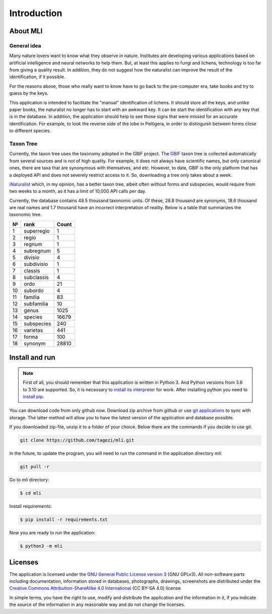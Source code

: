 .. introduction:

Introduction
------------

About MLI
~~~~~~~~~

General idea
""""""""""""

Many nature lovers want to know what they observe in nature. Institutes are
developing various applications based on artificial intelligence and neural
networks to help them. But, at least this applies to fungi and lichens,
technology is too far from giving a quality result. In addition, they do not
suggest how the naturalist can improve the result of the identification, if it
possible.

For the reasons above, those who really want to know have to go back to the
pre-computer era, take books and try to guess by the keys.

This application is intended to facilitate the "manual" identification of
lichens. It should store all the keys, and unlike paper books, the naturalist
no longer has to start with an awkward key. It can be start the identification
with any key that is in the database. In addition, the application should help
to see those signs that were missed for an accurate identification.
For example, to look the reverse side of the lobe in Peltigera, in order to
distinguish between forms close to different species.

Taxon Tree
""""""""""

Currently, the taxon tree uses the taxonomy adopted in the GBIF project. The
`GBIF <https://www.gbif.org/>`_ taxon tree is collected automatically from
several sources and is not of high quality. For example, it does not always
have scientific names, but only canonical ones, there are taxa that are
synonymous with themselves, and etc. However, to date, GBIF is the only
platform that has a deployed API and does not severely restrict access to it.
So, downloading a tree only takes about a week.

`iNaturalist <https://www.inaturalist.org/>`_ which, in my opinion, has a
better taxon tree, albeit often without forms and subspecies, would require
from two weeks to a month, as it has a limit of 10,000 API calls per day.

Currently, the database contains 48.5 thousand taxonomic units. Of these, 28.8
thousand are synonyms, 18.6 thousand are real names and 1.7 thousand have an
incorrect interpretation of reality. Below is a table that summarizes the
taxonomic tree.

+----+------------+--------+
| №  | rank       | Count  |
+====+============+========+
| 1  | superregio | 1      |
+----+------------+--------+
| 2  | regio	  | 1      |
+----+------------+--------+
| 3  | regnum     | 1      |
+----+------------+--------+
| 4  | subregnum  | 5      |
+----+------------+--------+
| 5  | divisio    | 4      |
+----+------------+--------+
| 6  | subdivisio | 1      |
+----+------------+--------+
| 7  | classis    | 1      |
+----+------------+--------+
| 8  | subclassis | 4      |
+----+------------+--------+
| 9  | ordo       | 21     |
+----+------------+--------+
| 10 | subordo    | 4      |
+----+------------+--------+
| 11 | familia    | 83     |
+----+------------+--------+
| 12 | subfamilia | 10     |
+----+------------+--------+
| 13 | genus      | 1025   |
+----+------------+--------+
| 14 | species    | 16679  |
+----+------------+--------+
| 15 | subspecies | 240    |
+----+------------+--------+
| 16 | varietas   | 441    |
+----+------------+--------+
| 17 | forma      | 100    |
+----+------------+--------+
| 18 | synonym    | 28810  |
+----+------------+--------+

Install and run
~~~~~~~~~~~~~~~

.. note::
   First of all, you should remember that this application is written in
   Python 3. And Python versions from 3.6 to 3.10 are supported.
   So, it is necessary to `install its interpreter <https://www.python.org/>`_
   for work. After installing python you need to
   `install pip <https://pip.pypa.io/en/stable/installation/>`_.

You can download code from only github now. Download zip archive from github
or use `git applications <https://git-scm.com/>`_ to sync with storage.
The latter method will allow you to have the latest version of the application
and database possible.

If you downloaded zip-file, unzip it to a folder of your choice.
Below there are the commands if you decide to use git.

.. code-block:: bash

   git clone https://github.com/tagezi/mli.git

In the future, to update the program, you will need to run the command in the
application directory `mli`:

.. code-block:: bash

    git pull -r

Go to `mli` directory:

.. code-block:: bash

   $ cd mli

Install requirements:

.. code-block:: bash

   $ pip install -r requirements.txt

Now you are ready to run the application:

.. code-block:: bash

   $ python3 -m mli

Licenses
~~~~~~~~

The application is licensed under the `GNU General Public License version 3
<https://www.gnu.org/licenses/gpl-3.0-standalone.html>`_ (GNU GPLv3). All
non-software parts including documentation, information stored in databases,
photographs, drawings, screenshots are distributed under the `Creative Commons
Attribution-ShareAlike 4.0 International
<https://creativecommons.org/licenses/by-sa/4.0/deed.en>`_ (CC BY-SA 4.0)
license.

In simple terms, you have the right to use, modify and distribute the
application and the information in it, if you indicate the source of the
information in any reasonable way and do not change the licenses.
